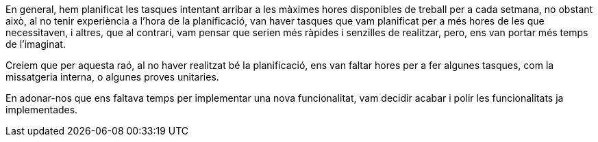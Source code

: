 :sectnums: |,all|

En general, hem planificat les tasques intentant arribar a les màximes hores disponibles de treball per a cada setmana, no obstant això, al no tenir experiència a l'hora de la planificació, van haver tasques que vam planificat per a més hores de les que necessitaven, i altres, que al contrari, vam pensar que serien més ràpides i senzilles de realitzar, pero, ens van portar més temps de l'imaginat.

Creiem que per aquesta raó, al no haver realitzat bé la planificació, ens van faltar hores per a fer algunes tasques, com la missatgeria interna, o algunes proves unitaries.

En adonar-nos que ens faltava temps per implementar una nova funcionalitat, vam decidir acabar i polir les funcionalitats ja implementades.

